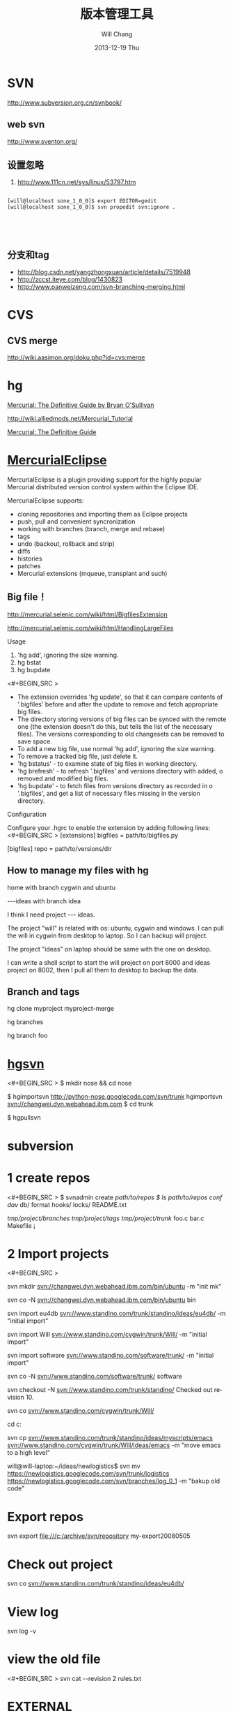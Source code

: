 #+TITLE:       版本管理工具
#+AUTHOR:      Will Chang
#+EMAIL:       changwei.cn@gmail.com
#+DATE:        2013-12-19 Thu
#+URI:         /wiki/html/vesionmanage
#+KEYWORDS:    svn,cvs,git,hg
#+TAGS:        :svn:cvs:git:hg:
#+LANGUAGE:    en
#+OPTIONS:     H:3 num:nil toc:nil \n:nil ::t |:t ^:nil -:nil f:t *:t <:t
#+DESCRIPTION:  Version control



* SVN

http://www.subversion.org.cn/svnbook/

** web svn

http://www.sventon.org/


** 设置忽略

  1. http://www.111cn.net/sys/linux/53797.htm

#+BEGIN_SRC 

[will@localhost sone_1_0_0]$ export EDITOR=gedit
[will@localhost sone_1_0_0]$ svn propedit svn:ignore .




#+END_SRC

** 分支和tag

   - http://blog.csdn.net/yangzhongxuan/article/details/7519948
   - http://zccst.iteye.com/blog/1430823
   - http://www.panweizeng.com/svn-branching-merging.html


* CVS

** CVS merge

http://wiki.aasimon.org/doku.php?id=cvs:merge


* hg 

[[http://hgbook.red-bean.com/][Mercurial: The Definitive Guide by Bryan O'Sullivan]]

http://wiki.alliedmods.net/Mercurial_Tutorial

 [[http://hgbook.red-bean.com/read/a-tour-of-mercurial-merging-work.html][Mercurial: The Definitive Guide]]

* [[http://www.javaforge.com/project/HGE][MercurialEclipse]]

MercurialEclipse is a plugin providing support for the highly popular Mercurial distributed version control system within the Eclipse IDE.

MercurialEclipse supports:

    * cloning repositories and importing them as Eclipse projects
    * push, pull and convenient syncronization
    * working with branches (branch, merge and rebase)
    * tags
    * undo (backout, rollback and strip)
    * diffs
    * histories
    * patches
    * Mercurial extensions (mqueue, transplant and such) 


** Big file！

 http://mercurial.selenic.com/wiki/html/BigfilesExtension

 http://mercurial.selenic.com/wiki/html/HandlingLargeFiles

Usage

  1. 'hg add', ignoring the size warning.
  2. hg bstat
  3. hg bupdate

<#+BEGIN_SRC >
    * The extension overrides 'hg update', so that it can compare contents of '.bigfiles' before and after the update to remove and fetch appropriate big files.
    * The directory storing versions of big files can be synced with the remote one (the extension doesn't do this, but tells the list of the necessary files). The versions corresponding to old changesets can be removed to save space.
    * To add a new big file, use normal 'hg add', ignoring the size warning.
    * To remove a tracked big file, just delete it.
    * 'hg bstatus' - to examine state of big files in working directory.
    * 'hg brefresh' - to refresh '.bigfiles' and versions directory with added,
          o removed and modified big files. 
    * 'hg bupdate' - to fetch files from versions directory as recorded in
          o '.bigfiles', and get a list of necessary files missing in the version directory. 
#+END_SRC
Configuration

Configure your .hgrc to enable the extension by adding following lines:
<#+BEGIN_SRC >
[extensions]
bigfiles = path/to/bigfiles.py

[bigfiles]
repo = path/to/versions/dir 
#+END_SRC

** How to manage my files with hg


home  with branch cygwin and ubuntu

 ---ideas with branch idea

I think I need  project --- ideas. 

The project "will" is related with os: ubuntu, cygwin and windows. I can pull the will in cygwin from desktop to laptop. So I can
backup will project.

The project "ideas" on laptop should be same with the one on desktop. 

I can write a shell script to start the will project on port 8000 and ideas project on 8002, then I pull all them to desktop to
backup the data.

** Branch and tags


  hg clone myproject myproject-merge

  hg branches

  hg branch foo






* [[http://pypi.python.org/pypi/hgsvn][hgsvn]]

<#+BEGIN_SRC >
$ mkdir nose && cd nose
  # Make SVN checkout, initialize hg repository with first SVN revision
$ hgimportsvn http://python-nose.googlecode.com/svn/trunk
hgimportsvn svn://changwei.dyn.webahead.ibm.com
$ cd trunk
  # Pull all history from SVN, creating a new hg changeset for each SVN rev
$ hgpullsvn

#+END_SRC


	
* subversion 	
* 1 create repos


<#+BEGIN_SRC >
$ svnadmin create /path/to/repos
$ ls /path/to/repos
conf/  dav/  db/  format  hooks/  locks/  README.txt



/tmp/project/branches/
/tmp/project/tags/
/tmp/project/trunk/
               foo.c
               bar.c
               Makefile
               ¡­

#+END_SRC

* 2 Import projects


<#+BEGIN_SRC >

svn mkdir svn://changwei.dyn.webahead.ibm.com/bin/ubuntu  -m "init mk"

svn co -N  svn://changwei.dyn.webahead.ibm.com/bin/ubuntu  bin

svn import eu4db  svn://www.standino.com/trunk/standino/ideas/eu4db/ -m "initial import"

svn import Will  svn://www.standino.com/cygwin/trunk/Will/ -m "initial import"

svn import software svn://www.standino.com/software/trunk/ -m "initial import"

svn co -N svn://www.standino.com/software/trunk/ software

svn checkout -N svn://www.standino.com/trunk/standino/
Checked out revision 10.

svn co svn://www.standino.com/cygwin/trunk/Will/

cd c:\standino


svn cp svn://www.standino.com/trunk/standino/ideas/myscripts/emacs
svn://www.standino.com/cygwin/trunk/Will/ideas/emacs -m "move emacs to
a high level"

will@will-laptop:~/ideas/newlogistics$ svn mv https://newlogistics.googlecode.com/svn/trunk/logistics  https://newlogistics.googlecode.com/svn/branches/log_0_1 -m "bakup old code"


#+END_SRC

* Export repos

svn export file:///c:/archive/svn/repository my-export20080505

* Check out project 

svn co svn://www.standino.com/trunk/standino/ideas/eu4db/ 

* View log
svn log -v

* view the old file

<#+BEGIN_SRC >
svn cat --revision 2 rules.txt 
#+END_SRC

* EXTERNAL

C:\standino\ideas>svn propedit svn:externals .


C:\standino\ideas\logistics\web\#+BEGIN_SRC 
http://svn.dojotoolkit.org/dojo/view/anon/all/trunk" dojo

logic.war https://newlogistics.googlecode.com/svn/new

logistics  https://newlogistics.googlecode.com/svn/trunk

* Make a branch 

* Using emacs as editor

update .bahrc

<#+BEGIN_SRC >

export EDITOR="emacs-nox.exe -q"

#+END_SRC





* svn export — Export a clean directory tree.

#+BEGIN_SRC
Synopsis

svn export [-r REV] URL [PATH]

svn export PATH1 PATH2

Description

The first form exports a clean directory tree from the repository specified by URL, at revision REV if it is given, otherwise at HEAD, into PATH. If PATH is omitted, the last component of the URL is used for the local directory name.

The second form exports a clean directory tree from the working copy specified by PATH1 into PATH2. All local changes will be preserved, but files not under version control will not be copied.
Alternate Names

None
Changes

Local disk
Accesses Repository

Only if exporting from a URL
Switches

--revision (-r) REV
--quiet (-q)
--force
--username USER
--password PASS
--no-auth-cache
--non-interactive
--config-dir DIR

Examples

Export from your working copy (doesn't print every file and directory):

$ svn export a-wc my-export
Export complete.

Export directly from the repository (prints every file and directory):

$ svn export file:///tmp/repos my-export
A  my-export/test
A  my-export/quiz
…
Exported revision 15.
#+END_SRC


* Cygwin环境下使用Subversion和SSH (Not verified)

Subversion既可以和Apache相结合通过http协议存取，也可以通过ssh协议来存取。本文主要介绍在Cygwin下如何配置Subversion和SSH服务器。

** 配置SSH服务器

首先从http://www.cygwin.com下载Cygwin安装程序，安装过程中一定要选择以下包，其他安装包可以根据需要来选择。

Admin->cygrunsrv
Devel->subversion
Net->openssh

Cygwin安装完毕后，接着配置sshd服务器，在Cygwin Shell中运行命令：

ssh-host-config -y

提示”CYGWIN=”时输入：

tty ntsec

至此，ssh服务器已经配置完毕，可以通过Windows服务管理器来启动或停止ssh服务，也可以通过命令行 net [start|stop] sshd来控制。

** 配置访问Svbversion服务器

Subversion的具体使用方法可以参考[[http://www.subversion.org.cn/svnbook/][使用手册]]。通过ssh访问SubVersion的方法：

svn co svn+ssh://servername/project

其他任何机器都可以通过ssh客户端来访问此Subversion服务器，用户名和密码就是这台Windows系统的用户名和密码。如果不想输入用户名和密码，可以通过配置SSH的密钥验证来实现。


* Git

 - [[http://git.or.cz/course/svn.html][Git - SVN Crash Course]]
 - [[http://eagain.net/articles/git-for-computer-scientists/][Tv's cobweb: Git for Computer Scientists]]
 - [[http://github.com/][git repository hosting]]
 - [[http://xtalk.msk.su/~ott/en/writings/emacs-vcs/EmacsGit.html][Work with Git from Emacs]]

如果发现git status 发现所有的中文文件名被换成\123\223\145\333.doc文件时，可以使用

 git config --global core.quotepath false

** DONE 子模块
   CLOSED: [2014-03-31 一 11:05]
   - State "DONE"       from "OKTODAY"    [2014-03-31 一 11:05]
   - State "OKTODAY"    from "STARTED"    [2014-03-31 一 11:05]
   :LOGBOOK:
   CLOCK: [2014-03-31 一 10:33]--[2014-03-31 一 11:05] =>  0:32
   :END:


 2. http://aoxuis.me/posts/2013/08/07/git-subtree/
 3. http://ruby-china.org/topics/13001
 1. http://git-scm.com/book/zh/Git-%E5%B7%A5%E5%85%B7-%E5%AD%90%E6%A8%A1%E5%9D%97

#+BEGIN_SRC

git clone https://github.com/standino/easy-portal.git

cd easy-portal/

git remote add -f jquery-ui-portlet https://github.com/standino/jquery-ui-portlet.git

git subtree add --prefix=src/main/webapp/resources/jquery-ui-portlet jquery-ui-portlet master --squash

#+END_SRC

** [[http://blog.csdn.net/ithomer/article/details/7529841][本文将对Git 命令，做一下全面而系统的简短总结，整理成简洁、明了的图表结构，方便查询]]

一、 Git 常用命令速查
git branch 查看本地所有分支
git status 查看当前状态 
git commit 提交 
git branch -a 查看所有的分支
git branch -r 查看远程所有分支
git commit -am "init" 提交并且加注释 
git remote add origin git@192.168.1.119:ndshow
git push origin master 将文件给推到服务器上 
git remote show origin 显示远程库origin里的资源 
git push origin master:develop
git push origin master:hb-dev 将本地库与服务器上的库进行关联 
git checkout --track origin/dev 切换到远程dev分支
git branch -D master develop 删除本地库develop
git checkout -b dev 建立一个新的本地分支dev
git merge origin/dev 将分支dev与当前分支进行合并
git checkout dev 切换到本地dev分支
git remote show 查看远程库
git add .
git rm 文件名(包括路径) 从git中删除指定文件
git clone git://github.com/schacon/grit.git 从服务器上将代码给拉下来
git config --list 看所有用户
git ls-files 看已经被提交的
git rm [file name] 删除一个文件
git commit -a 提交当前repos的所有的改变
git add [file name] 添加一个文件到git index
git commit -v 当你用－v参数的时候可以看commit的差异
git commit -m "This is the message describing the commit" 添加commit信息
git commit -a -a是代表add，把所有的change加到git index里然后再commit
git commit -a -v 一般提交命令
git log 看你commit的日志
git diff 查看尚未暂存的更新
git rm a.a 移除文件(从暂存区和工作区中删除)
git rm --cached a.a 移除文件(只从暂存区中删除)
git commit -m "remove" 移除文件(从Git中删除)
git rm -f a.a 强行移除修改后文件(从暂存区和工作区中删除)
git diff --cached 或 $ git diff --staged 查看尚未提交的更新
git stash push 将文件给push到一个临时空间中
git stash pop 将文件从临时空间pop下来
---------------------------------------------------------
git remote add origin git@github.com:username/Hello-World.git
git push origin master 将本地项目给提交到服务器中
-----------------------------------------------------------
git pull 本地与服务器端同步
-----------------------------------------------------------------
git push (远程仓库名) (分支名) 将本地分支推送到服务器上去。
git push origin serverfix:awesomebranch
------------------------------------------------------------------
git fetch 相当于是从远程获取最新版本到本地，不会自动merge
git commit -a -m "log_message" (-a是提交所有改动，-m是加入log信息) 本地修改同步至服务器端 ：
git branch branch_0.1 master 从主分支master创建branch_0.1分支
git branch -m branch_0.1 branch_1.0 将branch_0.1重命名为branch_1.0
git checkout branch_1.0/master 切换到branch_1.0/master分支
du -hs

git branch 删除远程branch
git push origin :branch_remote_name
git branch -r -d branch_remote_name

-----------------------------------------------------------
初始化版本库，并提交到远程服务器端
mkdir WebApp
cd WebApp
git init				本地初始化
touch README
git add README		添加文件
git commit -m 'first commit'
git remote add origin git@github.com:daixu/WebApp.git	增加一个远程服务器端
上面的命令会增加URL地址为'git@github.com:daixu/WebApp.git'，名称为origin的远程服务器库，以后提交代码的时候只需要使用 origin别名即可


二、 Git 命令速查表

1、常用的Git命令
命令
简要说明
git add
添加至暂存区
git add–interactive
交互式添加
git apply
应用补丁
git am
应用邮件格式补丁
git annotate
同义词，等同于 git blame
git archive
文件归档打包
git bisect
二分查找
git blame
文件逐行追溯
git branch
分支管理
git cat-file
版本库对象研究工具
git checkout
检出到工作区、切换或创建分支
git cherry-pick
提交拣选
git citool
图形化提交，相当于 git gui 命令
git clean
清除工作区未跟踪文件
git clone
克隆版本库
git commit
提交
git config
查询和修改配置
git describe
通过里程碑直观地显示提交ID
git diff
差异比较
git difftool
调用图形化差异比较工具
git fetch
获取远程版本库的提交
git format-patch
创建邮件格式的补丁文件。参见 git am 命令
git grep
文件内容搜索定位工具
git gui
基于Tcl/Tk的图形化工具，侧重提交等操作
git help
帮助
git init
版本库初始化
git init-db*
同义词，等同于 git init
git log
显示提交日志
git merge
分支合并
git mergetool
图形化冲突解决
git mv
重命名
git pull
拉回远程版本库的提交
git push
推送至远程版本库
git rebase
分支变基
git rebase–interactive
交互式分支变基
git reflog
分支等引用变更记录管理
git remote
远程版本库管理
git repo-config*
同义词，等同于 git config
git reset
重置改变分支“游标”指向
git rev-parse
将各种引用表示法转换为哈希值等
git revert
反转提交
git rm
删除文件
git show
显示各种类型的对象
git stage*
同义词，等同于 git add
git stash
保存和恢复进度
git status
显示工作区文件状态
git tag
里程碑管理

2、对象库操作相关命令
命令
简要说明
git commit-tree
从树对象创建提交
git hash-object
从标准输入或文件计算哈希值或创建对象
git ls-files
显示工作区和暂存区文件
git ls-tree
显示树对象包含的文件
git mktag
读取标准输入创建一个里程碑对象
git mktree
读取标准输入创建一个树对象
git read-tree
读取树对象到暂存区
git update-index
工作区内容注册到暂存区及暂存区管理
git unpack-file
创建临时文件包含指定 blob 的内容
git write-tree
从暂存区创建一个树对象

3、引用操作相关命令
命令
简要说明
git check-ref-format
检查引用名称是否符合规范
git for-each-ref
引用迭代器，用于shell编程
git ls-remote
显示远程版本库的引用
git name-rev
将提交ID显示为友好名称
git peek-remote*
过时命令，请使用 git ls-remote
git rev-list
显示版本范围
git show-branch
显示分支列表及拓扑关系
git show-ref
显示本地引用
git symbolic-ref
显示或者设置符号引用
git update-ref
更新引用的指向
git verify-tag
校验 GPG 签名的Tag

4、版本库管理相关命令
命令
简要说明
git count-objects
显示松散对象的数量和磁盘占用
git filter-branch
版本库重构
git fsck
对象库完整性检查
git fsck-objects*
同义词，等同于 git fsck
git gc
版本库存储优化
git index-pack
从打包文件创建对应的索引文件
git lost-found*
过时，请使用 git fsck –lost-found 命令
git pack-objects
从标准输入读入对象ID，打包到文件
git pack-redundant
查找多余的 pack 文件
git pack-refs
将引用打包到 .git/packed-refs 文件中
git prune
从对象库删除过期对象
git prune-packed
将已经打包的松散对象删除
git relink
为本地版本库中相同的对象建立硬连接
git repack
将版本库未打包的松散对象打包
git show-index
读取包的索引文件，显示打包文件中的内容
git unpack-objects
从打包文件释放文件
git verify-pack
校验对象库打包文件

5、数据传输相关命令
命令
简要说明
git fetch-pack
执行 git fetch 或 git pull 命令时在本地执行此命令，用于从其他版本库获取缺失的对象
git receive-pack
执行 git push 命令时在远程执行的命令，用于接受推送的数据
git send-pack
执行 git push 命令时在本地执行的命令，用于向其他版本库推送数据
git upload-archive
执行 git archive –remote 命令基于远程版本库创建归档时，远程版本库执行此命令传送归档
git upload-pack
执行 git fetch 或 git pull 命令时在远程执行此命令，将对象打包、上传

6、邮件相关命令
命令
简要说明
git imap-send
将补丁通过 IMAP 发送
git mailinfo
从邮件导出提交说明和补丁
git mailsplit
将 mbox 或 Maildir 格式邮箱中邮件逐一提取为文件
git request-pull
创建包含提交间差异和执行PULL操作地址的信息
git send-email
发送邮件

7、协议相关命令
命令
简要说明
git daemon
实现Git协议
git http-backend
实现HTTP协议的CGI程序，支持智能HTTP协议
git instaweb
即时启动浏览器通过 gitweb 浏览当前版本库
git shell
受限制的shell，提供仅执行Git命令的SSH访问
git update-server-info
更新哑协议需要的辅助文件
git http-fetch
通过HTTP协议获取版本库
git http-push
通过HTTP/DAV协议推送
git remote-ext
由Git命令调用，通过外部命令提供扩展协议支持
git remote-fd
由Git命令调用，使用文件描述符作为协议接口
git remote-ftp
由Git命令调用，提供对FTP协议的支持
git remote-ftps
由Git命令调用，提供对FTPS协议的支持
git remote-http
由Git命令调用，提供对HTTP协议的支持
git remote-https
由Git命令调用，提供对HTTPS协议的支持
git remote-testgit
协议扩展示例脚本

8、版本库转换和交互相关命令
命令
简要说明
git archimport
导入Arch版本库到Git
git bundle
提交打包和解包，以便在不同版本库间传递
git cvsexportcommit
将Git的一个提交作为一个CVS检出
git cvsimport
导入CVS版本库到Git。或者使用 cvs2git
git cvsserver
Git的CVS协议模拟器，可供CVS命令访问Git版本库
git fast-export
将提交导出为 git-fast-import 格式
git fast-import
其他版本库迁移至Git的通用工具
git svn
Git 作为前端操作 Subversion

9、合并相关的辅助命令
命令
简要说明
git merge-base
供其他脚本调用，找到两个或多个提交最近的共同祖先
git merge-file
针对文件的两个不同版本执行三向文件合并
git merge-index
对index中的冲突文件调用指定的冲突解决工具
git merge-octopus
合并两个以上分支。参见 git merge 的octopus合并策略
git merge-one-file
由 git merge-index 调用的标准辅助程序
git merge-ours
合并使用本地版本，抛弃他人版本。参见 git merge 的ours合并策略
git merge-recursive
针对两个分支的三向合并。参见 git merge 的recursive合并策略
git merge-resolve
针对两个分支的三向合并。参见 git merge 的resolve合并策略
git merge-subtree
子树合并。参见 git merge 的 subtree 合并策略
git merge-tree
显式三向合并结果，不改变暂存区
git fmt-merge-msg
供执行合并操作的脚本调用，用于创建一个合并提交说明
git rerere
重用所记录的冲突解决方案

10、 杂项
命令
简要说明
git bisect–helper
由 git bisect 命令调用，确认二分查找进度
git check-attr
显示某个文件是否设置了某个属性
git checkout-index
从暂存区拷贝文件至工作区
git cherry
查找没有合并到上游的提交
git diff-files
比较暂存区和工作区，相当于 git diff –raw
git diff-index
比较暂存区和版本库，相当于 git diff –cached –raw
git diff-tree
比较两个树对象，相当于 git diff –raw A B
git difftool–helper
由 git difftool 命令调用，默认要使用的差异比较工具
git get-tar-commit-id
从 git archive 创建的 tar 包中提取提交ID
git gui–askpass
命令 git gui 的获取用户口令输入界面
git notes
提交评论管理
git patch-id
补丁过滤行号和空白字符后生成补丁唯一ID
git quiltimport
将Quilt补丁列表应用到当前分支
git replace
提交替换
git shortlog
对 git log 的汇总输出，适合于产品发布说明
git stripspace
删除空行，供其他脚本调用
git submodule
子模组管理
git tar-tree
过时命令，请使用 git archive
git var
显示 Git 环境变量
git web–browse
启动浏览器以查看目录或文件
git whatchanged
显示提交历史及每次提交的改动
git-mergetool–lib
包含于其他脚本中，提供合并/差异比较工具的选择和执行
git-parse-remote
包含于其他脚本中，提供操作远程版本库的函数
git-sh-setup
包含于其他脚本中，提供 shell 编程的函数库

* SVN Layout

#+BEGIN_SRC
www.standino.com/
                mp3
                book
                software/trunk
#+END_SRC

* HG

** 方便的安装。
不论是mac, linux还是windows，不论你是命令行的爱好者还是乌龟的忠实粉丝，你总能找到一款适合你的。

** 2个命令创建一个Mercuria仓库，
> hg init
> hg serve，
通过这两个命令你就可以拥有一个通过HTTP协议访问的mercurial仓库， 你可以方便的通过客户端通过命令访问，或者你可以轻松的使用浏览器来浏览当前的代码。

** 方便的分布式功能
上一次在印度我想在一台新电脑上安装源代码，无奈网络速度太慢，于是乎，我找到一个存有源码的机器，hg serve，这样我得到了一个本地服务器，通过它，我在1分钟内拿到了代码，然后将hgrc(一个mercurial的配置文件)的URL指向在中国的服务器，继续更新后面的几个patch。 将一个1个小时的操作变成2分钟的操作。

如果你急需要某个patch, 但是你的同事还没来得及提交到服务器上去，没关系，你大可以将自己的workingcopy指向同事的电脑， 运行hg pull就可以从他那里及时的拿到最新的代码。

没有branch的痛苦, 没有branch是因为每个人都是一个branch -_-!!!

** 便捷的本地提交
使用Mercurial，你可以在没有网络的情况下通过
> hg ci
进行本地提交，再也无需因为没有网络时候患上“写代码没有SCM恐惧症”，你也可以通过这个命令在日常开发中即达到小步前进，又不用每10分钟非得跑一遍测试。

** 离线操作
不论是Mercurial的提交或者是diff，rollback，strip, merge都可以在没有网络的情况下进行，想像一下在中国开发，服务器在美国的痛苦：那缓慢爬行的小乌龟。

** 速度优势
Mercurial是增量存储，并且它会每隔一段时间进行对整个Repository打一个快照，这样当你去clone repository(相当于svn checkout)的时候，它可以找到最近的一个快照，并在它的基础上应用后续的patch。

** 基于patch的管理
Mercurial将你的提交作为一个patch管理， 你可以很容易拿到别人的patch，通过hg客户端或者linux上的 patch命令将别人最新的修正打在你的工作目录里面。

** 更多的便捷操作
你想将本地的某些提交取消? hg strip
你想将server上的某些changeset取消？hg backout
你想订制hg log的输出方式？定义自己的hg template。


这个工具在国内很少人使用，所以中文资料匮乏．只有官方的website上有一些少得可怜的中文资料了．不过总体上来说，hg还是比较好用的。

这里绍一下hg服务器的配置。关于hg在基本用法参见mercrial的官方网站。在做以下操作时，请到 http://www.selenic.com/mercurial/下载安装hg.

1.建立用户hgrepo

其它用户将用这个账户用hg服务器push代码。

useradd hgrepo -d /home/hgrepo # add user hgrepo
passwd hgrepo

2.建立hg代码仓库

如果代码仓库名称为project.hg,则可用如下命令。

cd /home/hgrepo
mkdir project.hg
cd project.hg
hg init # 初始化代码仓库
建立一个测试文件

echo "hello, mercurial" > sample.txt
hg add  # add
hg ci     # check in

3. 打开http

打开一个端口，让远程用户可以clone仓库中的代码.
在打开端口前请确定文件权限正确。

更改文件权限
chown hgrepo.hgrepo /home/hgrepo/project.hg -R
chmod og+rw /home/hgrepo/project.hg -R
打开端口

cd  /home/hgrepo/project.hg -R
hg serve -p 8002 &
可将上面两行加入/etc/rc.local这样就可以在开机的时候自动运行了。

4.使用hg

完成步骤3以后，我们就可以使用了。

clone到本地

例如你的服务器的名字为test.

hg clone http://test:8002
然后在本地目录就会出现一个project.hg的一个copy.

修改Client端的配置

更改.hg/hgrc，加上default-push和username
<#+BEGIN_SRC >
[paths]
default = http://test:8002
default-push = ssh://hgrepo@test//home/hgrepo/project.hg/
[ui]
username=shaohui.zheng

[paths]
default = http://9.123.157.55:8000
default-push = ssh://will@9.123.157.55//home/will/ideas/
[ui]
username=will

#+END_SRC
这样你就可用hg push 向服务器提交code了。这时服务器会问你passward,这个password就是用户hgrepo的password.

Good Luck.

* My setup

hg clone http://changweilaptop.dyn.webahead.ibm.com:8000/ ideas


hg clone http://9.186.119.53:8000/ ideas

* How to use Emacs to work with Mercurial

http://xtalk.msk.su/~ott/en/writings/emacs-vcs/EmacsMercurial.html


** revert files

hg revert .amsn/ -r 385

首先，使用hg grep找到被删除的文件恢复。此命令的输出将显示该文件的最新版本是目前的，以及对已删除文件的路径。二，运行hg revert -r
<revision number> <path to deleted file>被删除的文件现在在你的工作拷贝，准备送回头部。  


** 4.2. How to declare trust

Users can add settings to their $HOME/.hgrc to tell Mercurial to trust other users. For instance, if Bob has decided he can trust Alice not to try to delete his files when he looks at her repository, he could add:

[trusted]
users = alice, carl, dan

Alternately, Bob can decide to trust a group of people (as specified in an operating system group)

[trusted]
groups = dev-team


* 比较两个 branch 

  http://stackoverflow.com/questions/4731190/how-to-show-the-diff-specific-to-a-named-branch-in-mercurial


#+BEGIN_SRC
  109  hg branches
  110  hg branch
  111  hg branch '多维度设置采购计划控制参数'
  112  hg branch
  113  hg bookmark '多维度设置采购计划控制参数'
  114  hg bookmark '多维度设置采购计划控制参数init'
  115  hg branchdiff .
  116  hg st
  117  hg branchdiff .
  118  hg ci -m "测试branch之间的比较"
  119  hg branchdiff .
  120  hg update default
  121  hg branches
  126  hg merge  '多维度设置采购计划控制参数'
#+END_SRC

In your specific example I think you could get a list of of just d and e using:

hg log -r "branch('foo') - branch('default')"
where that - is defined as:

"x - y"
      Changesets in x but not in y.
Getting the diff from a to e could be done as:

hg diff -r "ancestor(default, foo)" -r foo


Another way to do this, useful also for branches that you have already merged to default is:

hg diff -r "max(ancestors(foo) and branch(default)):foo"
Though that can be a pit of a pain, so i'd recommend setting up an alias by adding something like:
#+BEGIN_SRC 

[alias]
branchdiff = diff -r "max(ancestors('$1') and branch(default)):'$1'"
To your Mercurial.INI/hgrc which you can then use like this:

hg branchdiff <branch name>
or

hg branchdiff .

#+END_SRC




* github 不需要用户名密码push

 - https://help.github.com/articles/generating-ssh-keys

* 如何使用 github
  - [[https://help.github.com/articles/fork-a-repo][Fork A Repo
]]

#+BEGIN_SRC sh

# Changes the active directory in the prompt to the newly cloned  directory

cd .emacs.d/ 

# Assigns the original repository to a remote called "upstream"

git remote add upstream https://github.com/purcell/emacs.d.git

# Pulls in changes not present in your local repository, without modifying your files

git fetch upstream

# Fetches any new changes from the original repository

git fetch upstream

# Merges any changes fetched into your working files

git merge upstream/master





#+END_SRC  
